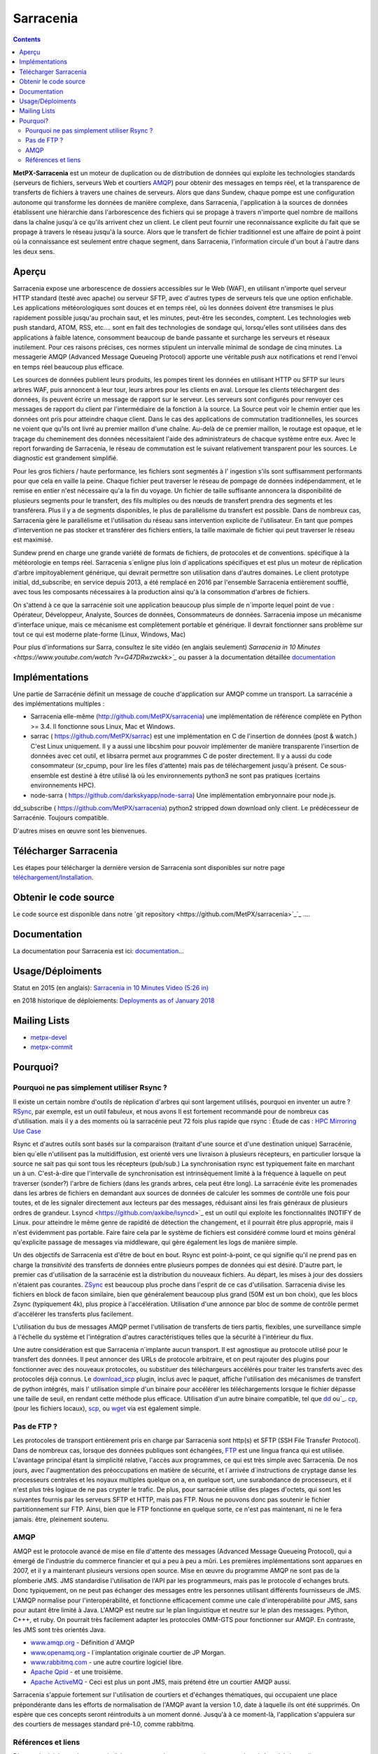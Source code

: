 
==========
Sarracenia
==========

.. contents::


**MetPX-Sarracenia** est un moteur de duplication ou de distribution de données qui exploite les technologies standards
(serveurs de fichiers, serveurs Web et courtiers AMQP_) pour obtenir des messages en temps réel, et la transparence 
de transferts de fichiers à travers une chaines de serveurs. Alors que dans Sundew, chaque pompe
est une configuration autonome qui transforme les données de manière complexe, dans Sarracenia, l'application
à la sources de données établissent une hiérarchie dans l'arborescence des fichiers qui 
se propage à travers n'importe quel nombre de maillons dans la chaîne jusqu'à ce qu'ils arrivent chez un client.
Le client peut fournir une reconnaissance explicite du fait que se propage à travers le réseau jusqu'à la 
source. Alors que le transfert de fichier traditionnel est une affaire de point à point où la connaissance 
est seulement entre chaque segment, dans Sarracenia, l'information circule d'un bout à l'autre dans les deux sens.

Aperçu
--------


Sarracenia expose une arborescence de dossiers accessibles sur le Web (WAF), en utilisant n'importe quel
serveur HTTP standard (testé avec apache) ou serveur SFTP, avec d'autres types de serveurs tels que
une option enfichable. Les applications météorologiques sont douces et en temps réel, où les données 
doivent être transmises le plus rapidement possible jusqu'au prochain saut, et les minutes, peut-être 
les secondes, comptent. Les technologies web push standard, ATOM, RSS, etc.... sont en fait des 
technologies de sondage qui, lorsqu'elles sont utilisées dans des applications à faible latence, 
consomment beaucoup de bande passante et surcharge les serveurs et réseaux inutilement.  Pour ces raisons 
précises, ces normes stipulent un intervalle minimal de sondage de cinq minutes. La messagerie AMQP (Advanced 
Message Queueing Protocol) apporte une véritable *push*  aux notifications et rend l'envoi en 
temps réel beaucoup plus efficace.


.. image:: f-ddsr-components.gif

Les sources de données publient leurs produits, les pompes tirent les données en utilisant HTTP
ou SFTP sur leurs arbres WAF, puis annoncent à leur tour, leurs arbres pour les clients en aval.
Lorsque les clients téléchargent des données, ils peuvent écrire un message de rapport sur le 
serveur. Les serveurs sont configurés pour renvoyer ces messages de rapport du
client par l'intermédiaire de la fonction à la source. La Source peut voir le 
chemin entier que les données ont pris pour atteindre chaque client. Dans le
cas des applications de commutation traditionnelles, les sources ne voient que
qu'ils ont livré au premier maillon d'une chaîne. Au-delà de ce premier maillon, le 
routage est opaque, et le traçage du cheminement des données nécessitaient l'aide des 
administrateurs de chacque système entre eux. Avec le report forwarding de Sarracenia, 
le réseau de commutation est le suivant relativement transparent pour les sources. 
Le diagnostic est grandement simplifié.

Pour les gros fichiers / haute performance, les fichiers sont segmentés à l'
ingestion s'ils sont suffisamment performants pour que cela en vaille la peine.
Chaque fichier peut traverser le réseau de pompage de données indépendamment,
et le remise en entier n'est nécessaire qu'a la fin du voyage. Un fichier de taille suffisante annoncera
la disponibilité de plusieurs segments pour le transfert, des fils multiples ou des nœuds de transfert
prendra des segments et les transférera. Plus il y a de segments disponibles, le plus de parallélisme du 
transfert est possible. Dans de nombreux cas, Sarracenia gère le parallélisme et l'utilisation du 
réseau sans intervention explicite de l'utilisateur. En tant que pompes d'intervention ne pas 
stocker et transférer des fichiers entiers, la taille maximale de fichier qui peut traverser
le réseau est maximisé.

Sundew prend en charge une grande variété de formats de fichiers, de 
protocoles et de conventions.  spécifique à la météorologie en temps réel. 
Sarracenia s´enligne plus loin d´applications spécifiques et est plus un 
moteur de réplication d'arbre impitoyablement générique, qui
devrait permettre son utilisation dans d'autres domaines. Le client prototype 
initial, dd_subscribe, en service depuis 2013, a été remplacé en 2016 par 
l'ensemble Sarracenia entièrement soufflé, avec tous les composants nécessaires
à la production ainsi qu'à la consommation d'arbres de fichiers.

On s'attend à ce que la sarracénie soit une application beaucoup plus simple 
de n´importe lequel point de vue : Opérateur, Développeur, Analyste,
Sources de données, Consommateurs de données. Sarracenia impose un mécanisme
d'interface unique, mais ce mécanisme est complètement portable et générique.
Il devrait fonctionner sans problème sur tout ce qui est moderne plate-forme (Linux, Windows, Mac)

Pour plus d'informations sur Sarra, consultez le site vidéo (en anglais seulement)
`Sarracenia in 10 Minutes <https://www.youtube.com/watch ?v=G47DRwzwckk>`_`
ou passer à la documentation détaillée `documentation <sr_subscribe.1.rst#documentation>`_


Implémentations
---------------

Une partie de Sarracénie définit un message de couche d'application sur AMQP comme un transport.
La sarracénie a des implémentations multiples :

- Sarracenia elle-même (http://github.com/MetPX/sarracenia) une implémentation de référence complète en Python >= 3.4. Il fonctionne sous Linux, Mac et Windows.

- sarrac ( https://github.com/MetPX/sarrac) est une implémentation en C de l'insertion de données (post & watch.) C'est Linux uniquement. Il y a aussi une libcshim pour pouvoir implémenter de manière transparente l'insertion de données avec cet outil, et libsarra permet aux programmes C de poster directement. Il y a aussi du code consommateur (sr_cpump, pour lire les files d'attente) mais pas de téléchargement jusqu'à présent. Ce sous-ensemble est destiné à être utilisé là où les environnements python3 ne sont pas pratiques (certains environnements HPC).

- node-sarra ( https://github.com/darkskyapp/node-sarra) Une implémentation embryonnaire pour node.js.

dd_subscribe ( https://github.com/MetPX/sarracenia) python2 stripped down download only client.  Le prédécesseur de Sarracénie. Toujours compatible.

D'autres mises en œuvre sont les bienvenues.

Télécharger Sarracenia
----------------------

Les étapes pour télécharger la dernière version de Sarracenia sont disponibles sur notre page `téléchargement/Installation <Install.rst>`_.

Obtenir le code source
----------------------

Le code source est disponible dans notre `git repository <https://github.com/MetPX/sarracenia>`_`_ ....

Documentation
-------------

La documentation pour Sarracenia est ici: `documentation <sr_sr_subscribe.1.rst#documentation>`_...

Usage/Déploiments
-----------------

Statut en 2015 (en anglais): `Sarracenia in 10 Minutes Video (5:26 in) <https://www.youtube.com/watch?v=G47DRwzwckk&t=326s>`_

en 2018 historique de déploiements: `Deployments as of January 2018 <deployment_2018.rst>`_

Mailing Lists
-------------

* `metpx-devel <http://lists.sourceforge.net/lists/listinfo/metpx-devel>`_  
* `metpx-commit <http://lists.sourceforge.net/lists/listinfo/metpx-commit>`_ 

Pourquoi?
---------

Pourquoi ne pas simplement utiliser Rsync ?
~~~~~~~~~~~~~~~~~~~~~~~

Il existe un certain nombre d'outils de réplication d'arbres qui sont largement
utilisés, pourquoi en inventer un autre ? `RSync <https://rsync.samba.org/>`_, 
par exemple, est un outil fabuleux, et nous avons Il est fortement recommandé 
pour de nombreux cas d'utilisation. mais il y a des moments où la sarracénie peut
72 fois plus rapide que rsync : Étude de cas : `HPC Mirroring Use Case <mirroring_use_use_case.rst>`_

Rsync et d'autres outils sont basés sur la comparaison (traitant d'une source et d'une destination 
unique) Sarracénie, bien qu´elle n'utilisent pas la multidiffusion, est orienté vers une livraison 
à plusieurs récepteurs, en particulier lorsque la source ne sait pas qui sont tous les 
récepteurs (pub/sub.) La synchronisation rsync est typiquement faite en marchant un à un.
C'est-à-dire que l'intervalle de synchronisation est intrinsèquement limité à la fréquence 
à laquelle on peut traverser (sonder?) l'arbre de fichiers (dans les grands arbres, cela peut être long).
La sarracénie évite les promenades dans les arbres de fichiers en demandant
aux sources de données de calculer les sommes de contrôle une fois pour toutes,
et de les signaler directement aux lecteurs par des messages, réduisant ainsi 
les frais généraux de plusieurs ordres de grandeur.  Lsyncd <https://github.com/axkibe/lsyncd>`_ 
est un outil qui exploite les fonctionnalités INOTIFY de Linux. pour atteindre le même genre
de rapidité de détection the changement, et il pourrait être plus approprié, mais il n'est 
évidemment pas portable.  Faire faire cela par le système de fichiers est considéré comme 
lourd et moins général qu'explicite passage de messages via middleware, qui gère également
les logs de manière simple.

Un des objectifs de Sarracenia est d'être de bout en bout. Rsync est point-à-point,
ce qui signifie qu'il ne prend pas en charge la *transitivité* des transferts
de données entre plusieurs pompes de données qui est désiré. D'autre part, le
premier cas d'utilisation de la sarracénie est la distribution du nouveaux 
fichiers. Au départ, les mises à jour des dossiers n'étaient pas courantes. 
`ZSync <http://zsync.moria.org.uk/>`_ est beaucoup plus proche dans l'esprit 
de ce cas d'utilisation. Sarracenia divise les fichiers en block de facon similaire,
bien que généralement beaucoup plus grand (50M est un bon choix), que les blocs 
Zsync (typiquement 4k), plus propice à l'accélération. Utilisation d'une 
annonce par bloc de somme de contrôle permet d'accélérer les transferts plus
facilement.

L'utilisation du bus de messages AMQP permet l'utilisation de transferts de
tiers partis, flexibles, une surveillance simple à l'échelle du système et 
l'intégration d'autres caractéristiques telles que la sécurité à l'intérieur
du flux.

Une autre considération est que Sarracenia n´implante aucun transport. Il est
agnostique au protocole utilisé pour le transfert des données. Il peut 
annoncer des URLs de protocole arbitraire, et on peut rajouter des plugins
pour fonctionner avec des nouveaux protocoles, ou substituer des téléchargeurs 
accélérés pour traiter les transferts avec des protocoles déjà connus.
Le `download_scp <download_scp.py>`_ plugin, inclus avec le paquet, affiche
l'utilisation des mécanismes de transfert de python intégrés, mais l'
utilisation simple d'un binaire pour accélérer les téléchargements lorsque
le fichier dépasse une taille de seuil, en rendant cette méthode plus 
efficace. Utilisation d'un autre binaire compatible, tel que 
`dd <download_dd.py>`_ ou`_. `cp <accel_cp.py>`_, (pour les fichiers 
locaux), `scp <download_scp.py>`_, ou `wget <accel_wget.py>`_ via est
également simple.

 
Pas de FTP ?
~~~~~~~~~~~~

Les protocoles de transport entièrement pris en charge par Sarracenia sont 
http(s) et SFTP (SSH File Transfer Protocol).  Dans de nombreux cas, lorsque 
des données publiques sont échangées, `FTP <https://tools.ietf.org/html/rfc959>`_ 
est une lingua franca qui est utilisée. L'avantage principal étant la simplicité relative,
l'accès aux programmes, ce qui est très simple avec Sarracenia.
De nos jours, avec l'augmentation des préoccupations en matière de sécurité, et
l´arrivée d´instructions de cryptage danse les processeurs centrales
et les noyaux multiples quelque on a, en quelque sort,  une surabondance de processeurs,
et il n'est plus très logique de ne pas crypter le trafic. De plus, pour
sarracénie utilise des plages d'octets, qui sont les suivantes
fournis par les serveurs SFTP et HTTP, mais pas FTP. Nous ne pouvons donc pas 
soutenir le fichier partitionnement sur FTP. Ainsi, bien que le FTP fonctionne
en quelque sorte, ce n'est pas maintenant, ni ne le fera jamais.
être, pleinement soutenu.



AMQP
~~~~

AMQP est le protocole avancé de mise en file d'attente des messages (Advanced Message
Queueing Protocol), qui a émergé de l'industrie du commerce financier et qui a peu à peu
a mûri. Les premières implémentations sont apparues en 2007, et il y a maintenant
plusieurs versions open source. Mise en œuvre du programme AMQP ne sont pas de
la plomberie JMS. JMS standardise l'utilisation de l'API par les programmeurs,
mais pas le protocole d´echanges bruts. Donc typiquement, on ne peut pas échanger
des messages entre les personnes utilisant différents fournisseurs de JMS. L'AMQP
normalise pour l'interopérabilité, et fonctionne efficacement comme une cale 
d'interopérabilité pour JMS, sans pour autant être limité à Java. L'AMQP est 
neutre sur le plan linguistique et neutre sur le plan des messages. Python, C+++, 
et ruby. On pourrait très facilement adapter les protocoles OMM-GTS pour 
fonctionner sur AMQP. En contraste, les JMS sont très orientés Java.

* `www.amqp.org <http://www.amqp.org>`_ -  Définition d´AMQP
* `www.openamq.org <http://www.openamq.org>`_ - l´implantation originale courtier de JP Morgan.
* `www.rabbitmq.com <http://www.rabbitmq.com>`_ - une autre courtire logiciel libre.
* `Apache Qpid <http://cwiki.apache.org/qpid>`_ - et une troisième.
* `Apache ActiveMQ <http://activemq.apache.org/>`_ - Ceci est plus un pont JMS, mais prétend être un courtier AMQP aussi.

Sarracenia s'appuie fortement sur l'utilisation de courtiers et d'échanges thématiques, 
qui occupaient une place prépondérante dans les efforts de normalisation de l'AMQP avant
la version 1.0, date à laquelle ils ont été supprimés. On espère que ces concepts seront
réintroduits à un moment donné. Jusqu'à à ce moment-là, l'application s'appuiera sur des
courtiers de messages standard pré-1.0, comme rabbitmq.


Références et liens
~~~~~~~~~~~~~~~~~~~

D'autres logiciels, quelque peu similaires, aucun endossement ou jugement ne devrait être tiré de ces liens :

- Manual sur le système global de Telecommunications, de l´OMM : *WMO Manual 386*. le standard pour ce domaine. (Voilà une copie probablement désuète `here <WMO-386.pdf>`_.) Essayez: http://www.wmo.int  pour une version plus à jour.
- `Local Data Manager <http://www.unidata.ucar.edu/software/ldm>`_ LDM  protocol américaine populaire dans la dissémination météorologique.
- `Automatic File Distributor  <http://www.dwd.de/AFD>`_ -  Distribution de fichiers automatiquement... Venant de la service Allemend, 
- `Corobor <http://www.corobor.com>`_ - commutateur WMO commercial
- `Netsys  <http://www.netsys.co.za>`_ - commutateur WMO commercial
- `IBLSoft <http://www.iblsoft.com>`_ - commutateur WMO commercial
- Variété de moteurs de transferts: Standard Networks Move IT DMZ, Softlink B-HUB & FEST, Globalscape EFT Server, Axway XFB, Primeur Spazio, Tumbleweed Secure File Transfer, Messageway.
- `Quantum <https://www.websocket.org/quantum.rst>`_ à propos des sockets web HTML5. Une bonne discussion 
des raisons pour lesquelles le push web traditionnel est horrible, montrant comment les sockets web 
peuvent aider. AMQP est une solution de socket pure qui a les mêmes avantages que les 
webockets pour l'efficacité. Note : KAAZING a écrit la pièce, pas désintéressé.
- `Rsync  <https://rsync.samba.org/>`_ - moteur de transfert.
- `Lsyncd <https://github.com/axkibe/lsyncd>`_ ( Live syncing (Mirror) Daemon. ) moteur de transfert.
- `Zsync <http://zsync.moria.org.uk>`_ ( optimised rsync over HTTP. ) moteur de transfer.
                                                                      


